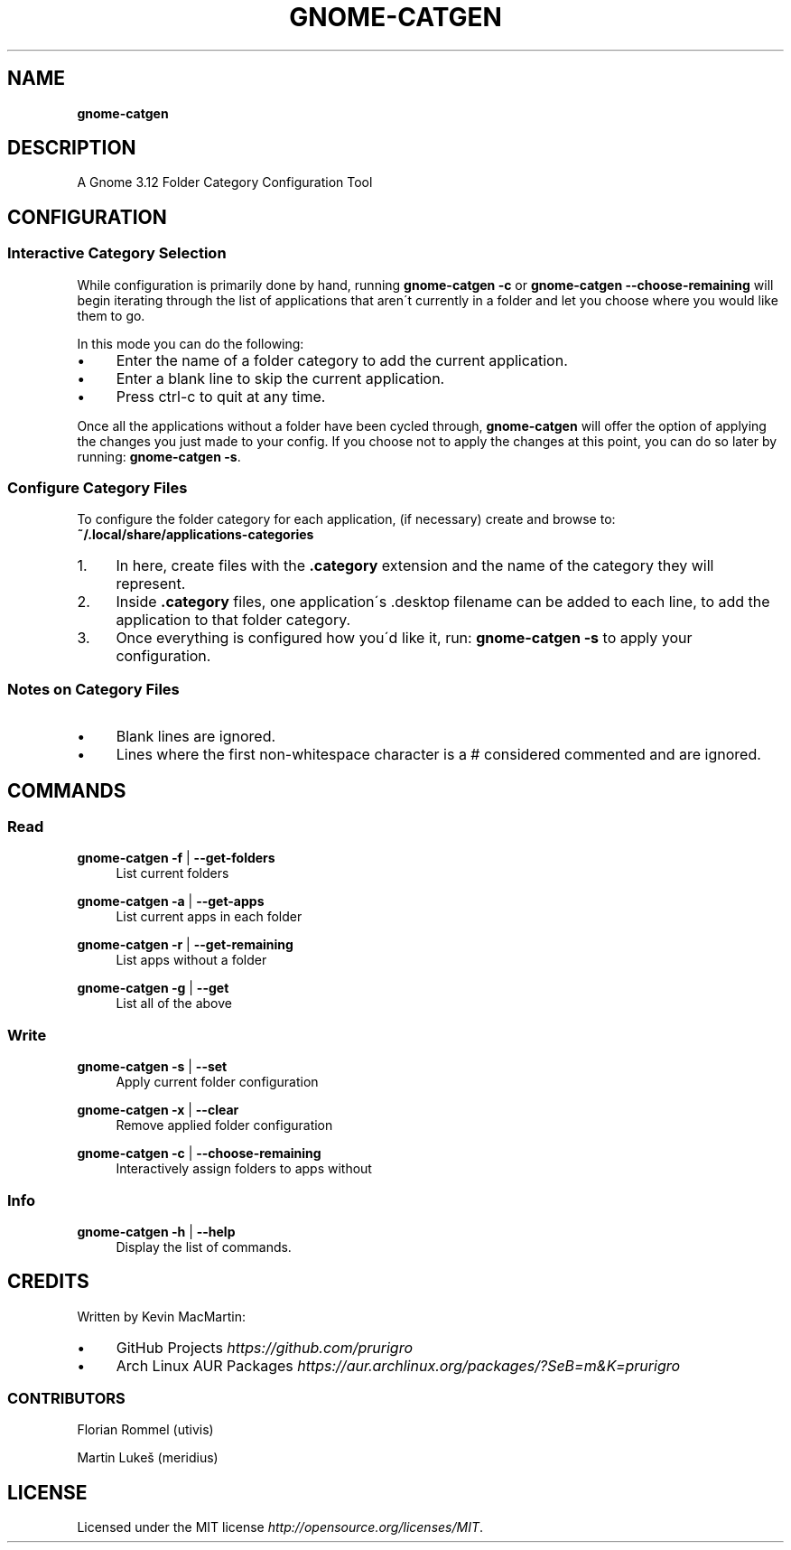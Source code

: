 .
.TH GNOME\-CATGEN 1 \*(Dt "gnome-catgen (git)" "User Commands"
.hy 0
.
.SH "NAME"
\fBgnome-catgen\fR
.
.SH "DESCRIPTION"
A Gnome 3\.12 Folder Category Configuration Tool
.
.SH "CONFIGURATION"
.
.SS "Interactive Category Selection"
While configuration is primarily done by hand, running \fBgnome\-catgen \-c\fR or \fBgnome\-catgen \-\-choose\-remaining\fR will begin iterating through the list of applications that aren\'t currently in a folder and let you choose where you would like them to go\.
.
.P
In this mode you can do the following:
.
.IP "\(bu" 4
Enter the name of a folder category to add the current application\.
.
.IP "\(bu" 4
Enter a blank line to skip the current application\.
.
.IP "\(bu" 4
Press ctrl\-c to quit at any time\.
.
.P
Once all the applications without a folder have been cycled through, \fBgnome\-catgen\fR will offer the option of applying the changes you just made to your config\. If you choose not to apply the changes at this point, you can do so later by running: \fBgnome\-catgen \-s\fR\.
.
.SS "Configure Category Files"
To configure the folder category for each application, (if necessary) create and browse to: \fB~/\.local/share/applications\-categories\fR
.
.IP "1." 4
In here, create files with the \fB\.category\fR extension and the name of the category they will represent\.
.
.IP "2." 4
Inside \fB\.category\fR files, one application\'s \.desktop filename can be added to each line, to add the application to that folder category\.
.
.IP "3." 4
Once everything is configured how you\'d like it, run: \fBgnome\-catgen \-s\fR to apply your configuration\.
.
.SS "Notes on Category Files"
.
.IP "\(bu" 4
Blank lines are ignored\.
.
.IP "\(bu" 4
Lines where the first non\-whitespace character is a # considered commented and are ignored\.
.
.SH "COMMANDS"
.
.SS "Read"
.
\fBgnome\-catgen \-f\fR | \fB\-\-get\-folders\fR
.RS 4
List current folders
.RE
.PP

\fBgnome\-catgen \-a\fR | \fB\-\-get\-apps\fR
.RS 4
List current apps in each folder
.RE
.PP

\fBgnome\-catgen \-r\fR | \fB\-\-get\-remaining\fR
.RS 4
List apps without a folder
.RE
.PP

\fBgnome\-catgen \-g\fR | \fB\-\-get\fR
.RS 4
List all of the above
.RE
.PP
.
.SS "Write"
.
\fBgnome\-catgen \-s\fR | \fB\-\-set\fR
.RS 4
Apply current folder configuration
.RE
.PP

\fBgnome\-catgen \-x\fR | \fB\-\-clear\fR
.RS 4
Remove applied folder configuration
.RE
.PP

\fBgnome\-catgen \-c\fR | \fB\-\-choose\-remaining\fR
.RS 4
Interactively assign folders to apps without
.RE
.PP
.
.SS "Info"
.
\fBgnome\-catgen \-h\fR | \fB\-\-help\fR
.RS 4
Display the list of commands.
.RE
.PP
.
.SH "CREDITS"
Written by Kevin MacMartin:
.
.IP "\(bu" 4
GitHub Projects \fIhttps://github\.com/prurigro\fR
.
.IP "\(bu" 4
Arch Linux AUR Packages \fIhttps://aur\.archlinux\.org/packages/?SeB=m&K=prurigro\fR
.
.SS "CONTRIBUTORS"
.
Florian Rommel (utivis)
.P
Martin Lukeš (meridius)
.
.SH "LICENSE"
Licensed under the MIT license \fIhttp://opensource\.org/licenses/MIT\fR\.
